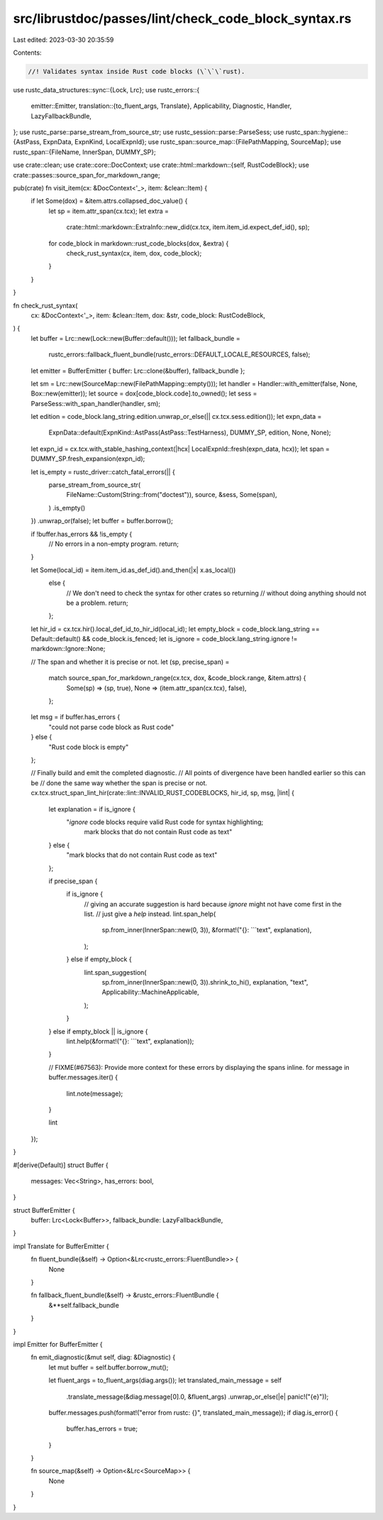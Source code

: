 src/librustdoc/passes/lint/check_code_block_syntax.rs
=====================================================

Last edited: 2023-03-30 20:35:59

Contents:

.. code-block:: rs

    //! Validates syntax inside Rust code blocks (\`\`\`rust).
use rustc_data_structures::sync::{Lock, Lrc};
use rustc_errors::{
    emitter::Emitter,
    translation::{to_fluent_args, Translate},
    Applicability, Diagnostic, Handler, LazyFallbackBundle,
};
use rustc_parse::parse_stream_from_source_str;
use rustc_session::parse::ParseSess;
use rustc_span::hygiene::{AstPass, ExpnData, ExpnKind, LocalExpnId};
use rustc_span::source_map::{FilePathMapping, SourceMap};
use rustc_span::{FileName, InnerSpan, DUMMY_SP};

use crate::clean;
use crate::core::DocContext;
use crate::html::markdown::{self, RustCodeBlock};
use crate::passes::source_span_for_markdown_range;

pub(crate) fn visit_item(cx: &DocContext<'_>, item: &clean::Item) {
    if let Some(dox) = &item.attrs.collapsed_doc_value() {
        let sp = item.attr_span(cx.tcx);
        let extra =
            crate::html::markdown::ExtraInfo::new_did(cx.tcx, item.item_id.expect_def_id(), sp);
        for code_block in markdown::rust_code_blocks(dox, &extra) {
            check_rust_syntax(cx, item, dox, code_block);
        }
    }
}

fn check_rust_syntax(
    cx: &DocContext<'_>,
    item: &clean::Item,
    dox: &str,
    code_block: RustCodeBlock,
) {
    let buffer = Lrc::new(Lock::new(Buffer::default()));
    let fallback_bundle =
        rustc_errors::fallback_fluent_bundle(rustc_errors::DEFAULT_LOCALE_RESOURCES, false);
    let emitter = BufferEmitter { buffer: Lrc::clone(&buffer), fallback_bundle };

    let sm = Lrc::new(SourceMap::new(FilePathMapping::empty()));
    let handler = Handler::with_emitter(false, None, Box::new(emitter));
    let source = dox[code_block.code].to_owned();
    let sess = ParseSess::with_span_handler(handler, sm);

    let edition = code_block.lang_string.edition.unwrap_or_else(|| cx.tcx.sess.edition());
    let expn_data =
        ExpnData::default(ExpnKind::AstPass(AstPass::TestHarness), DUMMY_SP, edition, None, None);
    let expn_id = cx.tcx.with_stable_hashing_context(|hcx| LocalExpnId::fresh(expn_data, hcx));
    let span = DUMMY_SP.fresh_expansion(expn_id);

    let is_empty = rustc_driver::catch_fatal_errors(|| {
        parse_stream_from_source_str(
            FileName::Custom(String::from("doctest")),
            source,
            &sess,
            Some(span),
        )
        .is_empty()
    })
    .unwrap_or(false);
    let buffer = buffer.borrow();

    if !buffer.has_errors && !is_empty {
        // No errors in a non-empty program.
        return;
    }

    let Some(local_id) = item.item_id.as_def_id().and_then(|x| x.as_local())
        else {
            // We don't need to check the syntax for other crates so returning
            // without doing anything should not be a problem.
            return;
        };

    let hir_id = cx.tcx.hir().local_def_id_to_hir_id(local_id);
    let empty_block = code_block.lang_string == Default::default() && code_block.is_fenced;
    let is_ignore = code_block.lang_string.ignore != markdown::Ignore::None;

    // The span and whether it is precise or not.
    let (sp, precise_span) =
        match source_span_for_markdown_range(cx.tcx, dox, &code_block.range, &item.attrs) {
            Some(sp) => (sp, true),
            None => (item.attr_span(cx.tcx), false),
        };

    let msg = if buffer.has_errors {
        "could not parse code block as Rust code"
    } else {
        "Rust code block is empty"
    };

    // Finally build and emit the completed diagnostic.
    // All points of divergence have been handled earlier so this can be
    // done the same way whether the span is precise or not.
    cx.tcx.struct_span_lint_hir(crate::lint::INVALID_RUST_CODEBLOCKS, hir_id, sp, msg, |lint| {
        let explanation = if is_ignore {
            "`ignore` code blocks require valid Rust code for syntax highlighting; \
                    mark blocks that do not contain Rust code as text"
        } else {
            "mark blocks that do not contain Rust code as text"
        };

        if precise_span {
            if is_ignore {
                // giving an accurate suggestion is hard because `ignore` might not have come first in the list.
                // just give a `help` instead.
                lint.span_help(
                    sp.from_inner(InnerSpan::new(0, 3)),
                    &format!("{}: ```text", explanation),
                );
            } else if empty_block {
                lint.span_suggestion(
                    sp.from_inner(InnerSpan::new(0, 3)).shrink_to_hi(),
                    explanation,
                    "text",
                    Applicability::MachineApplicable,
                );
            }
        } else if empty_block || is_ignore {
            lint.help(&format!("{}: ```text", explanation));
        }

        // FIXME(#67563): Provide more context for these errors by displaying the spans inline.
        for message in buffer.messages.iter() {
            lint.note(message);
        }

        lint
    });
}

#[derive(Default)]
struct Buffer {
    messages: Vec<String>,
    has_errors: bool,
}

struct BufferEmitter {
    buffer: Lrc<Lock<Buffer>>,
    fallback_bundle: LazyFallbackBundle,
}

impl Translate for BufferEmitter {
    fn fluent_bundle(&self) -> Option<&Lrc<rustc_errors::FluentBundle>> {
        None
    }

    fn fallback_fluent_bundle(&self) -> &rustc_errors::FluentBundle {
        &**self.fallback_bundle
    }
}

impl Emitter for BufferEmitter {
    fn emit_diagnostic(&mut self, diag: &Diagnostic) {
        let mut buffer = self.buffer.borrow_mut();

        let fluent_args = to_fluent_args(diag.args());
        let translated_main_message = self
            .translate_message(&diag.message[0].0, &fluent_args)
            .unwrap_or_else(|e| panic!("{e}"));

        buffer.messages.push(format!("error from rustc: {}", translated_main_message));
        if diag.is_error() {
            buffer.has_errors = true;
        }
    }

    fn source_map(&self) -> Option<&Lrc<SourceMap>> {
        None
    }
}


